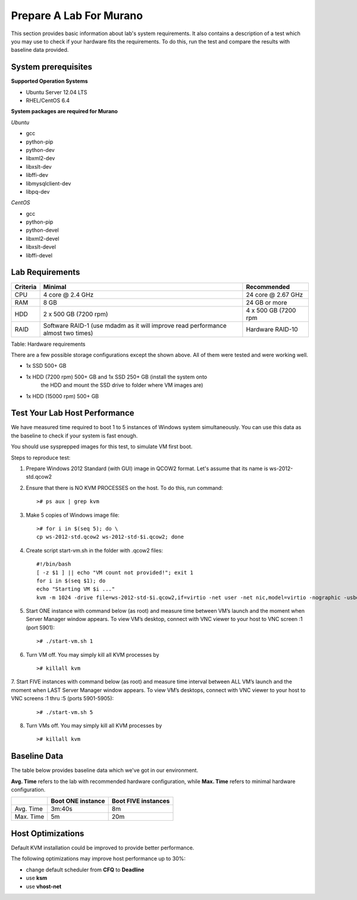 ..
      Copyright 2014 2014 Mirantis, Inc.

      Licensed under the Apache License, Version 2.0 (the "License"); you may
      not use this file except in compliance with the License. You may obtain
      a copy of the License at

          http://www.apache.org/licenses/LICENSE-2.0

      Unless required by applicable law or agreed to in writing, software
      distributed under the License is distributed on an "AS IS" BASIS, WITHOUT
      WARRANTIES OR CONDITIONS OF ANY KIND, either express or implied. See the
      License for the specific language governing permissions and limitations
      under the License.

========================
Prepare A Lab For Murano
========================
This section provides basic information about lab's system requirements.
It also contains a description of a test which you may use to check if
your hardware fits the requirements. To do this, run the test and
compare the results with baseline data provided.

System prerequisites
=====================
**Supported Operation Systems**

* Ubuntu Server 12.04 LTS
* RHEL/CentOS 6.4

**System packages are required for Murano**

*Ubuntu*

* gcc

* python-pip

* python-dev

* libxml2-dev

* libxslt-dev

* libffi-dev

* libmysqlclient-dev

* libpq-dev

*CentOS*

* gcc

* python-pip

* python-devel

* libxml2-devel

* libxslt-devel

* libffi-devel


Lab Requirements
================

+------------+--------------------------------+----------------------+
| Criteria   | Minimal                        | Recommended          |
+============+================================+======================+
| CPU        | 4 core @ 2.4 GHz               | 24 core @ 2.67 GHz   |
+------------+--------------------------------+----------------------+
| RAM        | 8 GB                           | 24 GB or more        |
+------------+--------------------------------+----------------------+
| HDD        | 2 x 500 GB (7200 rpm)          | 4 x 500 GB (7200 rpm |
+------------+--------------------------------+----------------------+
| RAID       | Software RAID-1 (use mdadm as  | Hardware RAID-10     |
|            | it will improve read           |                      |
|            | performance almost two times)  |                      |
+------------+--------------------------------+----------------------+

Table: Hardware requirements

There are a few possible storage configurations except the shown above.
All of them were tested and were working well.

* 1x SSD 500+ GB

* 1x HDD (7200 rpm) 500+ GB and 1x SSD 250+ GB (install the system onto
   the HDD and mount the SSD drive to folder where VM images are)

* 1x HDD (15000 rpm) 500+ GB

Test Your Lab Host Performance
==============================

We have measured time required to boot 1 to 5 instances of Windows
system simultaneously. You can use this data as the baseline to check if
your system is fast enough.

You should use sysprepped images for this test, to simulate VM first
boot.

Steps to reproduce test:

1. Prepare Windows 2012 Standard (with GUI) image in QCOW2 format. Let's
   assume that its name is ws-2012-std.qcow2

2. Ensure that there is NO KVM PROCESSES on the host. To do this, run
   command:

   ::

       ># ps aux | grep kvm

3. Make 5 copies of Windows image file:

   ::

       ># for i in $(seq 5); do \
       cp ws-2012-std.qcow2 ws-2012-std-$i.qcow2; done

4. Create script start-vm.sh in the folder with .qcow2 files:

   ::

       #!/bin/bash
       [ -z $1 ] || echo "VM count not provided!"; exit 1
       for i in $(seq $1); do
       echo "Starting VM $i ..."
       kvm -m 1024 -drive file=ws-2012-std-$i.qcow2,if=virtio -net user -net nic,model=virtio -nographic -usbdevice tablet -vnc :$i & done

5. Start ONE instance with command below (as root) and measure time
   between VM’s launch and the moment when Server Manager window
   appears. To view VM’s desktop, connect with VNC viewer to your host
   to VNC screen :1 (port 5901):

   ::

       ># ./start-vm.sh 1

6. Turn VM off. You may simply kill all KVM processes by

   ::

       ># killall kvm

7. Start FIVE instances with command below (as root) and measure time
interval between ALL VM’s launch and the moment when LAST Server Manager
window appears. To view VM’s desktops, connect with VNC viewer to your
host to VNC screens :1 thru :5 (ports 5901-5905):

   ::

    ># ./start-vm.sh 5

8. Turn VMs off. You may simply kill all KVM processes by

   ::

    ># killall kvm

Baseline Data
=============

The table below provides baseline data which we've got in our
environment.

**Avg. Time** refers to the lab with recommended hardware configuration,
while **Max. Time** refers to minimal hardware configuration.

+--------------------------+--------------------------+---------------------+
|                          | Boot ONE instance        | Boot FIVE instances |
+==========================+==========================+=====================+
| Avg. Time                | 3m:40s                   | 8m                  |
+--------------------------+--------------------------+---------------------+
| Max. Time                | 5m                       | 20m                 |
+--------------------------+--------------------------+---------------------+

Host Optimizations
==================

Default KVM installation could be improved to provide better
performance.

The following optimizations may improve host performance up to 30%:

* change default scheduler from **CFQ** to **Deadline**
* use **ksm**
* use **vhost-net**
